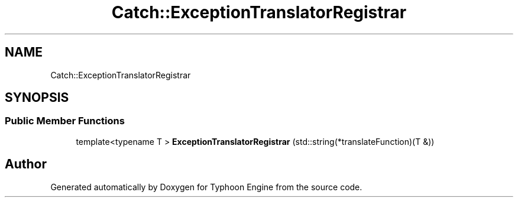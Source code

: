 .TH "Catch::ExceptionTranslatorRegistrar" 3 "Sat Jul 20 2019" "Version 0.1" "Typhoon Engine" \" -*- nroff -*-
.ad l
.nh
.SH NAME
Catch::ExceptionTranslatorRegistrar
.SH SYNOPSIS
.br
.PP
.SS "Public Member Functions"

.in +1c
.ti -1c
.RI "template<typename T > \fBExceptionTranslatorRegistrar\fP (std::string(*translateFunction)(T &))"
.br
.in -1c

.SH "Author"
.PP 
Generated automatically by Doxygen for Typhoon Engine from the source code\&.
